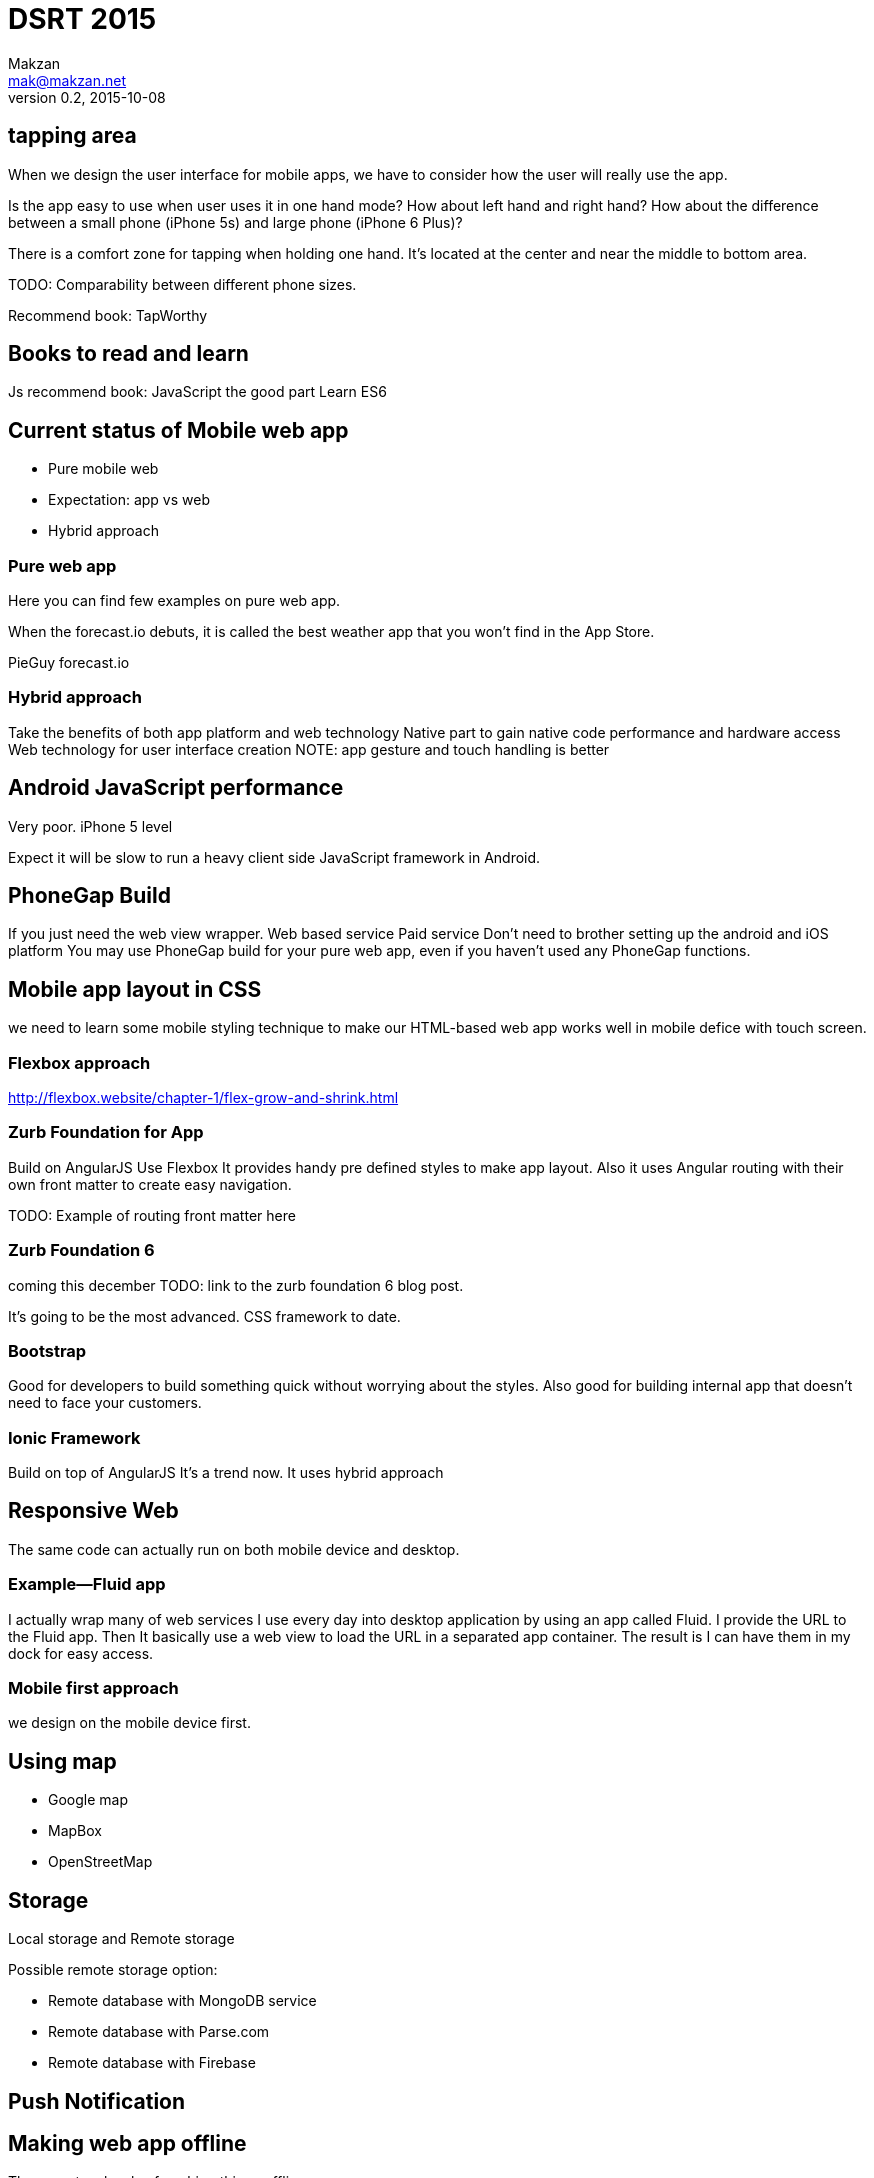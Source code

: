 = DSRT 2015
Makzan <mak@makzan.net>
v0.2, 2015-10-08




== tapping area

When we design the user interface for mobile apps, we have to consider how the user will really use the app.

Is the app easy to use when user uses it in one hand mode? How about left hand and right hand? How about the difference between a small phone (iPhone 5s) and large phone (iPhone 6 Plus)?

There is a comfort zone for tapping when holding one hand. It's located at the center and near the middle to bottom area.

TODO: Comparability between different phone sizes.

Recommend book: TapWorthy

== Books to read and learn

Js recommend book:
JavaScript the good part
Learn ES6



== Current status of Mobile web app
- Pure mobile web
- Expectation: app vs web
- Hybrid approach

=== Pure web app

Here you can find few examples on pure web app.

When the forecast.io debuts, it is called the best weather app that you won't find in the App Store.

PieGuy
forecast.io



=== Hybrid approach
Take the benefits of both app platform and web technology
Native part to gain native code performance and hardware access
Web technology for user interface creation
NOTE: app gesture and touch handling is better



== Android JavaScript performance
Very poor.
iPhone 5 level

Expect it will be slow to run a heavy client side JavaScript framework in Android.

== PhoneGap Build
If you just need the web view wrapper.
Web based service
Paid service
Don't need to brother setting up the android and iOS platform
You may use PhoneGap build for your pure web app, even if you haven't used any PhoneGap functions.

== Mobile app layout in CSS

we need to learn some mobile styling technique to make our HTML-based web app works well in mobile defice with touch screen.

=== Flexbox approach
http://flexbox.website/chapter-1/flex-grow-and-shrink.html

=== Zurb Foundation for App
Build on AngularJS
Use Flexbox
It provides handy pre defined styles to make app layout. Also it uses Angular routing with their own front matter to create easy navigation.

TODO: Example of routing front matter here

=== Zurb Foundation 6
coming this december
TODO: link to the zurb foundation 6 blog post.

It's going to be the most advanced. CSS framework to date.

=== Bootstrap

Good for developers to build something quick without worrying about the styles. Also good for building internal app that doesn't need to face your customers.

=== Ionic Framework

Build on top of AngularJS
It's a trend now.
It uses hybrid approach

== Responsive Web

The same code can actually run on both mobile device and desktop.

=== Example—Fluid app

I actually wrap many of web services I use every day into desktop application by using an app called Fluid. I provide the URL to the Fluid app. Then It basically use a web view to load the URL in a separated app container. The result is I can have them in my dock for easy access.



=== Mobile first approach

we design on the mobile device first.



== Using map

- Google map
- MapBox
- OpenStreetMap



== Storage

Local storage and Remote storage

Possible remote storage option:

- Remote database with MongoDB service
- Remote database with Parse.com
- Remote database with Firebase


== Push Notification


== Making web app offline

There are two levels of caching things offline.

1. Storing the user data
2. Caching the files, including the HTML, CSS and JavaScript

The first one still needs Internet access to fetch the app files, which is the HTML, JavaScript logic and the CSS styles. The second one, cache these files as well to archive truly offline usage. You can even power on the iPhone in airplane mode and the web app still works without Internet.



== Offline example


1. Go to the PieGuy web page in mobile Safari.
2. Add the PieGuy to home screen.
3. Open the PieGuy game once, with Internet access.
4. Take the phone offline by turning on airplane mode. You may even turn off the iPhone and turn it on again.
5. Launch the PieGuy game from home screens and the game should work without issues.


== AppCache





== Choosing framework to use

== Introducing jQuery mobile
the easiest way to make informative mobile web.

== Web app with ReactJS

== Building native app with ReactNative

ReactNative allows us to use the React philosophy to build the native view components.





== Distribution Channels

- Testing web app on devices in local network
- App distribution
- Distributing to the web
- Minify your code
- Adding the web app to iOS home screen
- Phonegap Build
- Publish to App Store
- Publish to Google Play
- Distribution is just the beginning
- Some more tips
